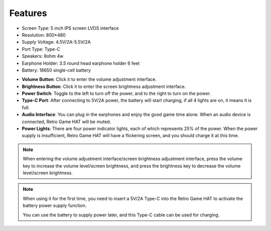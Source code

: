 Features
======================


* Screen Type: 5 inch IPS screen LVDS interface
* Resolution: 800*480
* Supply Voltage: 4.5V/2A-5.5V/2A
* Port Type: Type-C
* Speakers: 8ohm 4w
* Earphone Holder: 3.5 round head earphone holder 6 feet
* Battery: 18650 single-cell battery



.. image:: media/intro.JPG
   :width: 700
   :align: center

* **Volume Button**: Click it to enter the volume adjustment interface.
* **Brightness Button**: Click it to enter the screen brightness adjustment interface.
* **Power Switch**: Toggle to the left to turn off the power, and to the right to turn on the power.
* **Type-C Port**: After connecting to 5V/2A power, the battery will start charging, if all 4 lights are on, it means it is full.
* **Audio Interface**: You can plug in the earphones and enjoy the good game time alone. When an audio device is connected, Retro Game HAT will be muted.
* **Power Lights**: There are four power indicator lights, each of which represents 25% of the power. When the power supply is insufficient, Retro Game HAT will have a flickering screen, and you should charge it at this time.

.. note::
   When entering the volume adjustment interface/screen brightness adjustment interface, press the volume key to increase the volume level/screen brightness, and press the brightness key to decrease the volume level/screen brightness.

.. note::
   When using it for the first time, you need to insert a 5V/2A Type-C into the Retro Game HAT to activate the battery power supply function.

   You can use the battery to supply power later, and this Type-C cable can be used for charging.